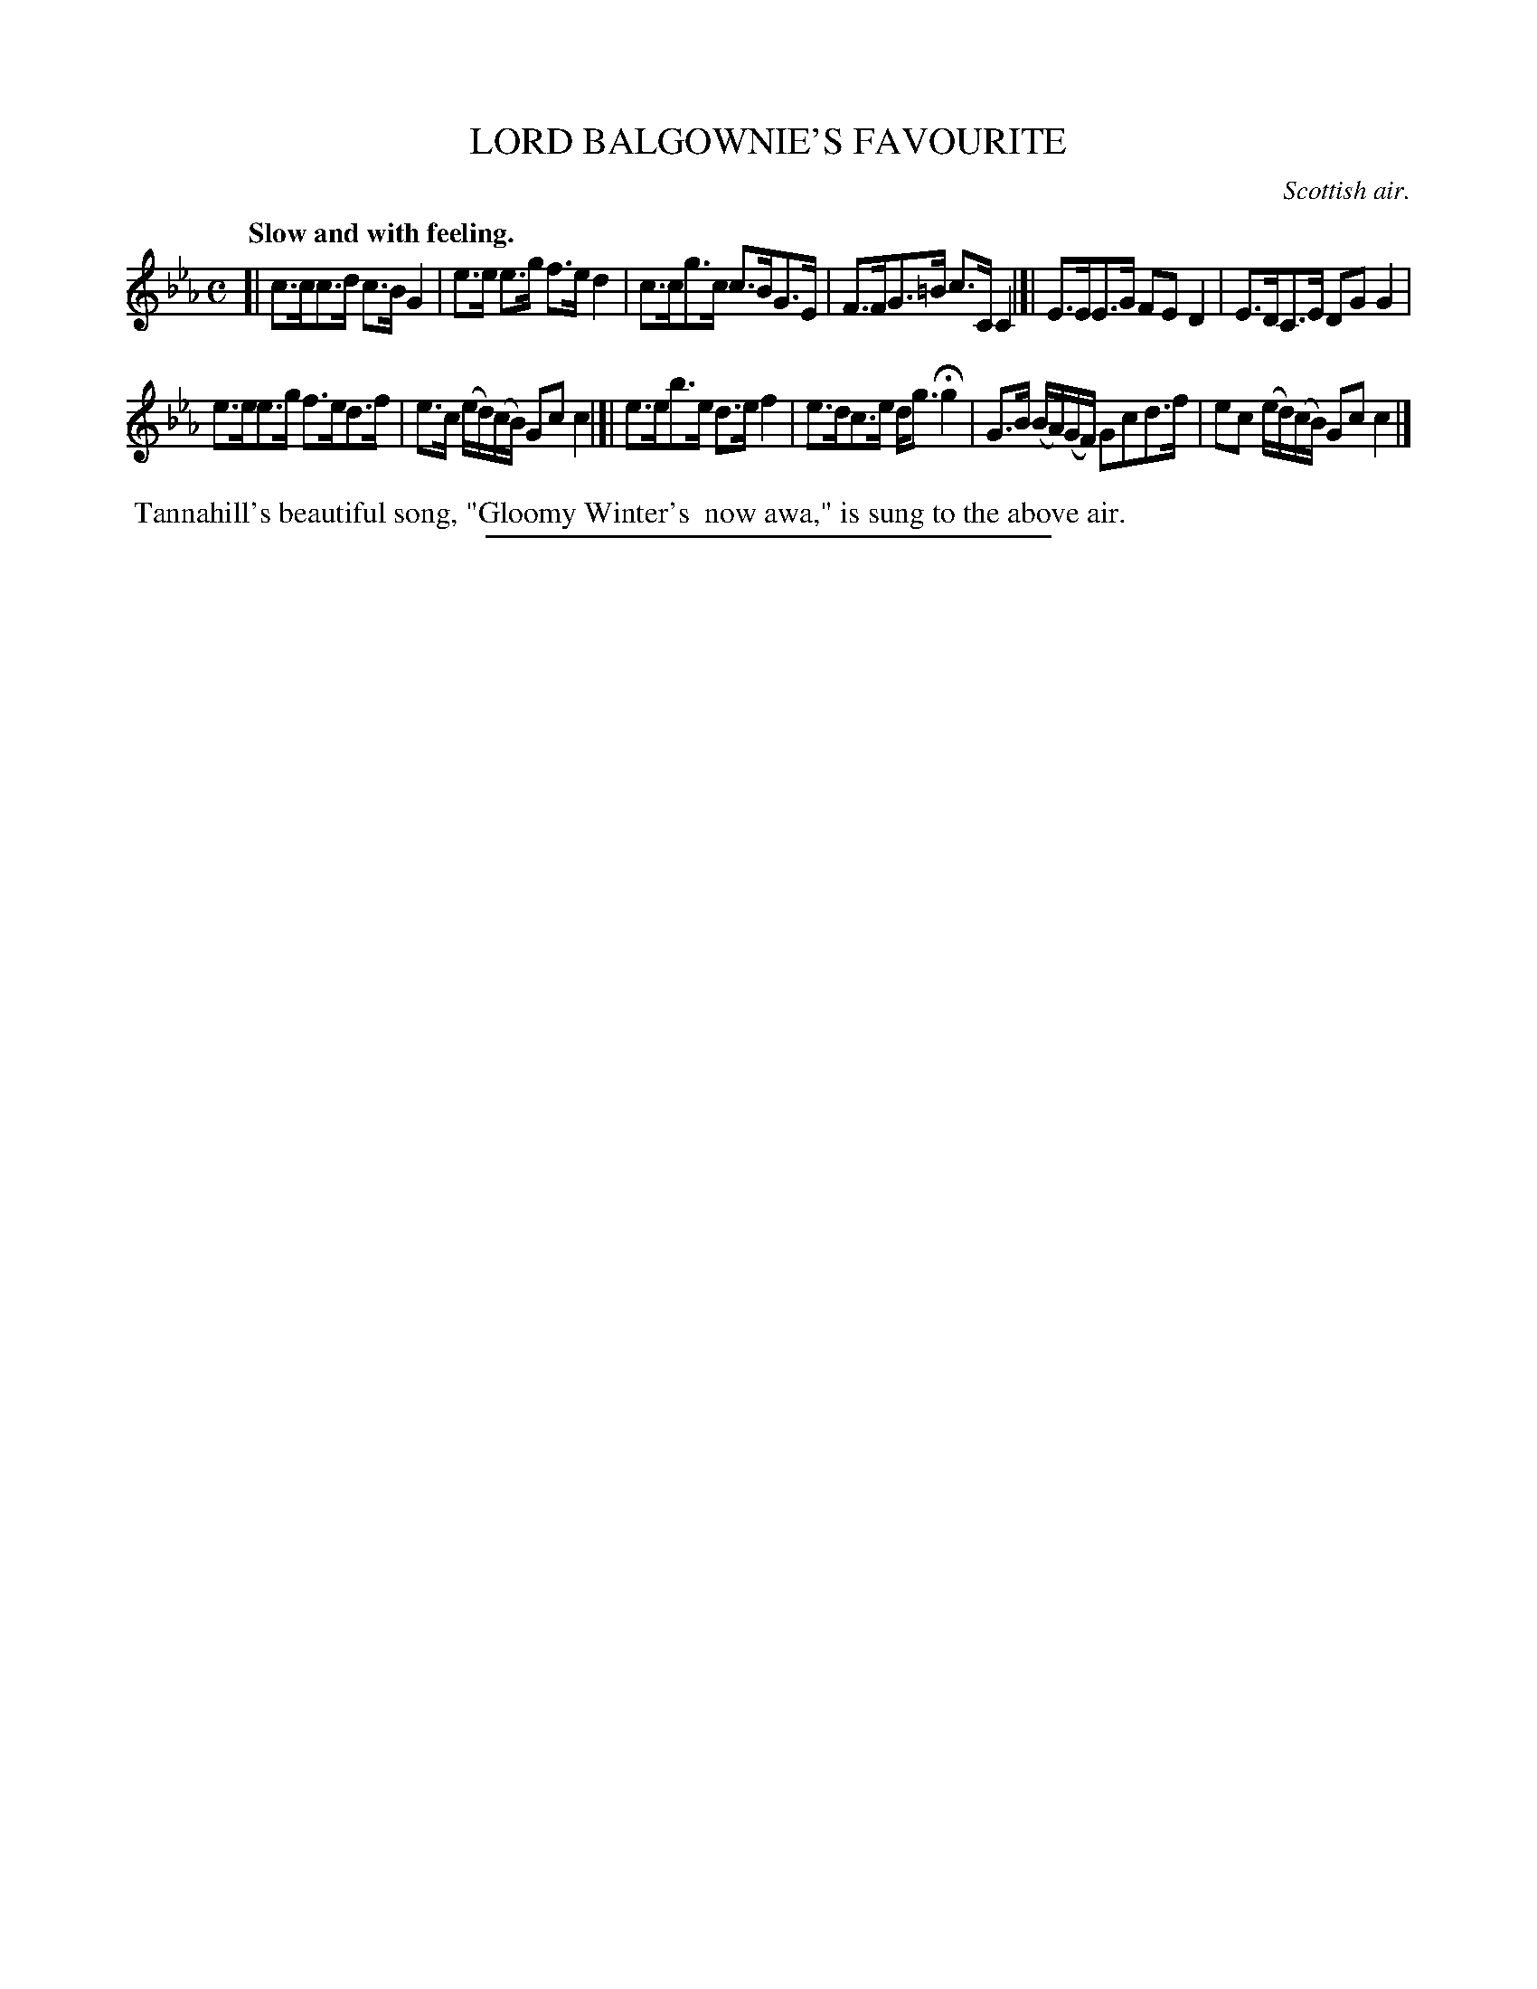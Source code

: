 X: 20933
T: LORD BALGOWNIE'S FAVOURITE
O: Scottish air.
Q: "Slow and with feeling."
%R: air, strathspey
B: W. Hamilton "Universal Tune-Book" Vol. 2 Glasgow 1846 p.93 #3
S: http://s3-eu-west-1.amazonaws.com/itma.dl.printmaterial/book_pdfs/hamiltonvol2web.pdf
Z: 2016 John Chambers <jc:trillian.mit.edu>
M: C
L: 1/16
K: Cm
% - - - - - - - - - - - - - - - - - - - - - - - - -
[|\
c3cc3d c3BG4 | e3e e3g f3ed4 |\
c3cg3c c3BG3E | F3FG3=B c3CC4 |]|\
E3EE3G F2E2D4 | E3DC3E D2G2G4 |
e3ee3g f3ed3f | e3c (ed)(cB) G2c2c4 |[|\
e3eb3e d3ef4 | e3dc3e dg3Hg4 |\
G3B (BA)(GF) G2c2d3f | e2c2 (ed)(cB) G2c2c4 |]
% - - - - - - - - - - - - - - - - - - - - - - - - -
%%begintext align
%% Tannahill's beautiful song, "Gloomy Winter's
%% now awa," is sung to the above air.
%%endtext
%%sep 1 1 300
